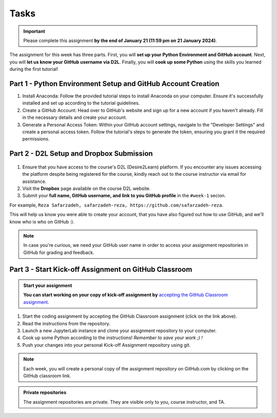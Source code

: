 Tasks
==========

.. important::
    Please complete this assignment **by the end of January 21 (11:59 pm on 21 January 2024)**.

The assignment for this week has three parts.
First, you will **set up your Python Environment and GitHub account**.
Next, you will **let us know your GitHub username via D2L**.
Finally, you will **cook up some Python** using the skills you learned during the first tutorial!


Part 1 - Python Environment Setup and GitHub Account Creation
-------------------------------------------------------------

1. Install Anaconda: Follow the provided tutorial steps to install Anaconda on your computer. Ensure it's successfully installed and set up according to the tutorial guidelines.

2. Create a GitHub Account: Head over to GitHub's website and sign up for a new account if you haven't already. Fill in the necessary details and create your account.

3. Generate a Personal Access Token: Within your GitHub account settings, navigate to the "Developer Settings" and create a personal access token. Follow the tutorial's steps to generate the token, ensuring you grant it the required permissions.


Part 2 - D2L Setup and Dropbox Submission
----------------


.. figure:: img/UC-horz-rgb.png
   :width: 250px
   :class: dark-light


1. Ensure that you have access to the course's D2L (Desire2Learn) platform. If you encounter any issues accessing the platform despite being registered for the course, kindly reach out to the course instructor via email for assistance.
2. Visit the **Dropbox** page available on the course D2L website.
3. Submit  your **full name, GitHub username, and link to you GitHub profile** in the ``#week-1`` secion.

For example, ``Reza Safarzadeh, safarzadeh-reza, https://github.com/safarzadeh-reza``.

This will help us know you were able to create your account, that you have also figured out how to use GitHub, and we'll know who is who on GitHub :).

.. note::

    In case you're curious, we need your GitHub user name in order to access your assignment repositories in GitHub for grading and feedback.


Part 3 - Start Kick-off Assignment on GitHub Classroom
------------------------------------------------------

.. admonition:: Start your assignment

    **You can start working on your copy of kick-off assignment by** `accepting the GitHub Classroom assignment <https://classroom.github.com/a/ea4XxuXn>`__.


1. Start the coding assignment by accepting the GitHub Classroom assignment (click on the link above).
2. Read the instructions from the repository.
3. Launch a new JupyterLab instance and clone your assignment repository to your computer.
4. Cook up some Python according to the instructions!  *Remember to save your work ;) !*
5. Push your changes into your personal Kick-off Assignment repository using git.


.. note::

    Each week, you will create a personal copy of the assignment repository on GitHub.com by clicking on the GitHub classroom link.


.. admonition:: Private repositories

    The assignment repositories are private. They are visible only to you, course instructor, and TA.

